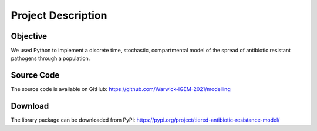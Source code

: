Project Description
===================

Objective
---------
We used Python to implement a discrete time, stochastic, compartmental model of
the spread of antibiotic resistant pathogens through a population.

Source Code
-----------
The source code is available on GitHub:
https://github.com/Warwick-iGEM-2021/modelling

Download
--------
The library package can be downloaded from PyPi:
https://pypi.org/project/tiered-antibiotic-resistance-model/
